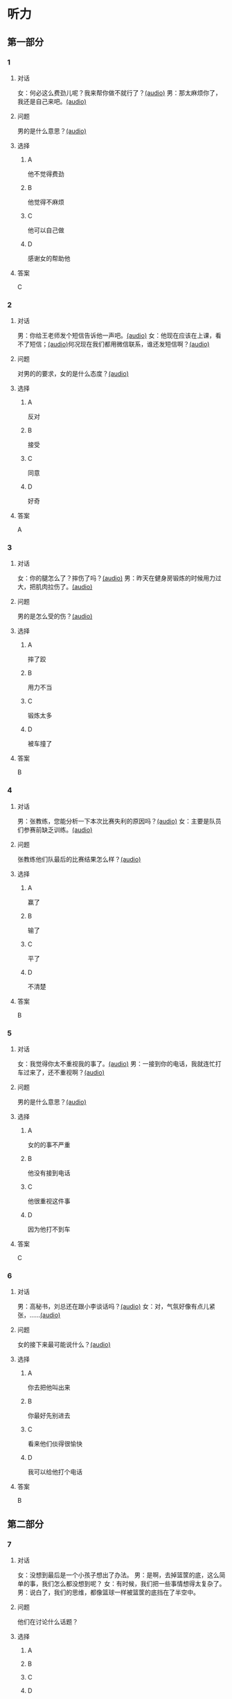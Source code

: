 * 听力

** 第一部分
:PROPERTIES:
:NOTETYPE: 21f26a95-0bf2-4e3f-aab8-a2e025d62c72
:END:

*** 1
:PROPERTIES:
:ID: 12a7b391-6fbb-4c9e-9e65-7369a7e2d07c
:END:

**** 对话

女：何必这么费劲儿呢？我来帮你做不就行了？[[file:b1cd5730-30cb-450b-8e4f-b29b6cf5dd94.mp3][(audio)]]
男：那太麻烦你了，我还是自己来吧。[[file:0c2da6cb-946b-49d6-8783-cd6e76530ebe.mp3][(audio)]]

**** 问题

男的是什么意思？[[file:2dd58f43-765d-4409-8b3d-3cc70ec069e8.mp3][(audio)]]

**** 选择

***** A

他不觉得费劲

***** B

他觉得不麻烦

***** C

他可以自己做

***** D

感谢女的帮助他

**** 答案

C

*** 2
:PROPERTIES:
:ID: d6449a3a-f7b9-4265-811f-f7dcc695fff4
:END:

**** 对话

男：你给王老师发个短信告诉他一声吧。[[file:54c9f633-d4c2-4da2-b986-ea5109afd5e4.mp3][(audio)]]
女：他现在应该在上课，看不了短信；[[file:fbeb0008-d6fb-4169-956c-a36e96ab33fb.mp3][(audio)]]何况现在我们都用微信联系，谁还发短信啊？[[file:af29b748-28ba-4da3-8494-4e1786b6bb42.mp3][(audio)]]

**** 问题

对男的的要求，女的是什么态度？[[file:4709b147-8af5-4208-9a77-9f2a6954b9ef.mp3][(audio)]]

**** 选择

***** A

反对

***** B

接受

***** C

同意

***** D

好奇

**** 答案

A

*** 3
:PROPERTIES:
:ID: 59aee6a7-f58f-4642-8543-f50406b8a053
:END:

**** 对话

女：你的腿怎么了？摔伤了吗？[[file:64084901-228f-4daf-8e94-004ff7a4c64c.mp3][(audio)]]
男：昨天在健身房锻炼的时候用力过大，把肌肉拉伤了。[[file:44f352ae-594f-44dc-b88b-aabedafccf55.mp3][(audio)]]

**** 问题

男的是怎么受的伤？[[file:628cd333-6e5d-402c-bd54-55d1c17e51b5.mp3][(audio)]]

**** 选择

***** A

摔了跤

***** B

用力不当

***** C

锻炼太多

***** D

被车撞了

**** 答案

B

*** 4
:PROPERTIES:
:ID: 381557a7-e36b-4127-b39b-4f17a803b74d
:END:

**** 对话

男：张教练，您能分析一下本次比赛失利的原因吗？[[file:15023971-9c2c-4594-aa56-479081bd9d87.mp3][(audio)]]
女：主要是队员们参赛前缺乏训练。[[file:1d7b244a-9bce-48ed-a3f6-38267b2bf6b0.mp3][(audio)]]

**** 问题

张教练他们队最后的比赛结果怎么样？[[file:76e58cfc-3748-46ca-8d0f-0ab821d69566.mp3][(audio)]]

**** 选择

***** A

赢了

***** B

输了

***** C

平了

***** D

不清楚

**** 答案

B

*** 5
:PROPERTIES:
:ID: ff13f014-3dbc-40e2-8d5c-afdd37461ccc
:END:

**** 对话

女：我觉得你太不重视我的事了。[[file:53ee3bc8-f78e-4565-bce7-b96d1c3c17e9.mp3][(audio)]]
男：一接到你的电话，我就连忙打车过来了，还不重视啊？[[file:7fa40a71-edb3-43ff-a236-712a2c39593b.mp3][(audio)]]

**** 问题

男的是什么意思？[[file:fa11acbc-33f9-4c58-b44c-176d3cff647d.mp3][(audio)]]

**** 选择

***** A

女的的事不严重

***** B

他没有接到电话

***** C

他很重视这件事

***** D

因为他打不到车

**** 答案

C

*** 6
:PROPERTIES:
:ID: 2b345715-d34d-49a6-bac5-b6b65a4b4c1c
:END:

**** 对话

男：高秘书，刘总还在跟小李谈话吗？[[file:53bc729e-e618-4597-9927-50a27849c2ed.mp3][(audio)]]
女：对，气氛好像有点儿紧张，……[[file:39e6acd1-d91a-4b1c-8400-93b820f28290.mp3][(audio)]]

**** 问题

女的接下来最可能说什么？[[file:09e996f4-894f-4d8a-a091-d44a5a626a3e.mp3][(audio)]]

**** 选择

***** A

你去把他叫出来

***** B

你最好先别进去

***** C

看来他们倓得很愉快

***** D

我可以给他打个电话

**** 答案

B

** 第二部分

*** 7

**** 对话

女：没想到最后是一个小孩子想出了办法。
男：是啊，去掉篮筐的底，这么简单的事，我们怎么都没想到呢？
女：有时候，我们把一些事情想得太复杂了。
男：说白了，我们的思维，都像篮球一样被篮筐的底挡在了半空中。



**** 问题

他们在讨论什么话题？

**** 选择

***** A



***** B



***** C



***** D



**** 答案





*** 8

**** 对话

男：昨天的球赛你看了吗？
女：看了，平安队又赢了。别看他们水平一般，还老赢。
男：是啊，论技术他们真不比对手强，就是运气好。
女：也不完全是运气，队员们的情绪很稳定。



**** 问题

男的认为平安队为什么能赢？

**** 选择

***** A



***** B



***** C



***** D



**** 答案





*** 9

**** 对话

女：你怎么精神这么差？
男：这几天总是失眠。
女：是不是工作有压力？情绪紧张容易造成失眠。
男：可能吧，最近太忙了。



**** 问题

男的为什么失眠？

**** 选择

***** A



***** B



***** C



***** D



**** 答案





*** 10

**** 对话

男：刘大夫，谢谢您给我开的药，擦了之后很管用。
女：现在好点儿了吗？疼得不那么厉害了吧？
男：好多了。
女：最好还是再休息几天，别急着恢复训练，容易重复拉伤。

**** 问题

女的建议男的什么？

**** 选择

***** A



***** B



***** C



***** D



**** 答案





*** 11-12

**** 对话



**** 题目

***** 11

****** 问题



****** 选择

******* A



******* B



******* C



******* D



****** 答案



***** 12

****** 问题



****** 选择

******* A



******* B



******* C



******* D



****** 答案

*** 13-14

**** 段话



**** 题目

***** 13

****** 问题



****** 选择

******* A



******* B



******* C



******* D



****** 答案



***** 14

****** 问题



****** 选择

******* A



******* B



******* C



******* D



****** 答案


* 阅读

** 第一部分

*** 课文



*** 题目


**** 15

***** 选择

****** A



****** B



****** C



****** D



***** 答案



**** 16

***** 选择

****** A



****** B



****** C



****** D



***** 答案



**** 17

***** 选择

****** A



****** B



****** C



****** D



***** 答案



**** 18

***** 选择

****** A



****** B



****** C



****** D



***** 答案



** 第二部分

*** 19
:PROPERTIES:
:ID: d4ff9e4d-3d0c-4582-97cf-182be417fe80
:END:

**** 段话

篮球运动是1891年由美国马萨诸塞州的体育教师詹姆士・奈史密斯博士发明的。最初的篮筐下面有底，每当投进球时，就得有一个人踩着梯子上去把球取出来。因此，比赛断断续续，缺少了激烈紧张的气氛。后来，在一个上幼儿园的小男孩的提醒下，人们才想到锯掉篮筐的底部，成为我们今天看到的样子。

**** 选择

***** A

篮球的发明者是英国人

***** B

开始篮球运动水平不高

***** C

上梯子的人是为了站高一点儿

***** D

问题的解决是受小朋友的启发

**** 答案

d

*** 20
:PROPERTIES:
:ID: 7b376f2d-9907-41a9-8a07-a98e912d5f40
:END:

**** 段话

说到乒乓球，很多人马上会想到中国。的确，长期以来，中国的乒乓球水平一直是世界领先。因此，人们常会误以为乒乓球运动最早是从中国开始的。而事实上，这项运动在中国只有70多年的历史，它真正的发源地在英国。19世纪末，英国人吃完饭后想用适当的运动来帮助消化，便发明了一种在饭桌上进行的和网球相似的运动。直到今天，兵乓球的英文名仍然叫作“桌上网球“。

**** 选择

***** A

中国人的乒乓球水平都很高

***** B

五乓球运动是从中国开始的

***** C

最早的乒乓球运动是在饭后进行

***** D

上乓球运动最早是在网球场进行的

**** 答案

c

*** 21
:PROPERTIES:
:ID: b5db3dcc-0824-4a3b-aeaf-144ea34173cb
:END:

**** 段话

作为球迷，莫言十分关注中国足球的发展，他认为，中国球队打进世界杯需要一个漫长的过程，因为中国足球的起步比较晚，目前还不够普及“为什么乒乓球能够出现这么多高手，就在于它有强大的群众基础，有些偏远山区的孩子可能一辈子都踢不上足球“莫言提议，首先要让中国的孩子们都踢上足球，参加的人多了，高手自然会出现。

**** 选择

***** A

莫言是一个足球迷

***** B

莫言认为中国很快能打进世界杯

***** C

偏远山区有较好的足球运动环境

***** D

是否有运动高手与群众基础无关

**** 答案

a

*** 22
:PROPERTIES:
:ID: 5f65d55e-a5c7-44d7-9163-6a527eab4dda
:END:

**** 段话

避免运动过量的办法很简单，就是要控制时间。对于所有运动，一般持续时间最好不要超过一小时。在进行重复性的激烈运动时，应千万小心，例如蹲起等，一定要保持正确的姿势，避免受伤。在运动时最好能够向老师或教练求教，请他们告诉你如何调整动作。

**** 选择

***** A

运动时间不应少于一个小时

***** B

不能进行重复性的激烈运动

***** C

运动姿势不正确时容易受伤

***** D

运动时应注意不断调整动作

**** 答案

c

** 第三部分

*** 23-25

**** 课文



**** 题目

***** 23

****** 问题



****** 选择

******* A



******* B



******* C



******* D



****** 答案


***** 24

****** 问题



****** 选择

******* A



******* B



******* C



******* D



****** 答案


***** 25

****** 问题



****** 选择

******* A



******* B



******* C



******* D



****** 答案



*** 26-28

**** 课文



**** 题目

***** 26

****** 问题



****** 选择

******* A



******* B



******* C



******* D



****** 答案


***** 27

****** 问题



****** 选择

******* A



******* B



******* C



******* D



****** 答案


***** 28

****** 问题



****** 选择

******* A



******* B



******* C



******* D



****** 答案



* 书写

** 第一部分

*** 29

**** 词语

***** 1



***** 2



***** 3



***** 4



***** 5



**** 答案

***** 1



*** 30

**** 词语

***** 1



***** 2



***** 3



***** 4



***** 5



**** 答案

***** 1



*** 31

**** 词语

***** 1



***** 2



***** 3



***** 4



***** 5



**** 答案

***** 1



